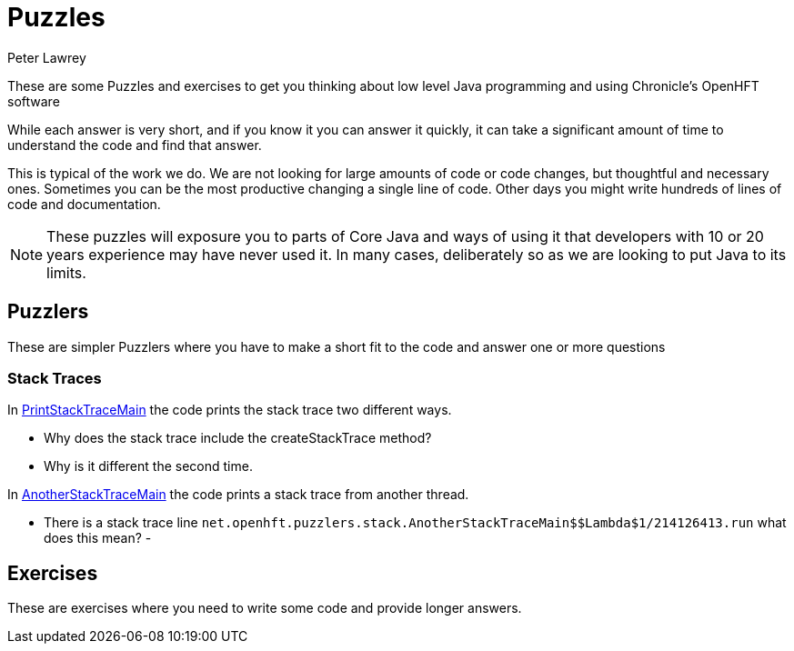 = Puzzles
Peter Lawrey

These are some Puzzles and exercises to get you thinking about low level Java programming and using Chronicle's OpenHFT software

While each answer is very short, and if you know it you can answer it quickly, it can take a significant amount of time to understand the code and find that answer.

This is typical of the work we do.
We are not looking for large amounts of code or code changes, but thoughtful and necessary ones.
Sometimes you can be the most productive changing a single line of code.
Other days you might write hundreds of lines of code and documentation.

NOTE: These puzzles will exposure you to parts of Core Java and ways of using it that developers with 10 or 20 years experience may have never used it.
In many cases, deliberately so as we are looking to put Java to its limits.

== Puzzlers

These are simpler Puzzlers where you have to make a short fit to the code and answer one or more questions

=== Stack Traces

In link:PrintStackTraceMain.java[PrintStackTraceMain] the code prints the stack trace two different ways.

- Why does the stack trace include the createStackTrace method?
- Why is it different the second time.

In link:AnotherStackTraceMain.java[AnotherStackTraceMain] the code prints a stack trace from another thread.

- There is a stack trace line `net.openhft.puzzlers.stack.AnotherStackTraceMain$$Lambda$1/214126413.run` what does this mean?
-

== Exercises

These are exercises where you need to write some code and provide longer answers.

